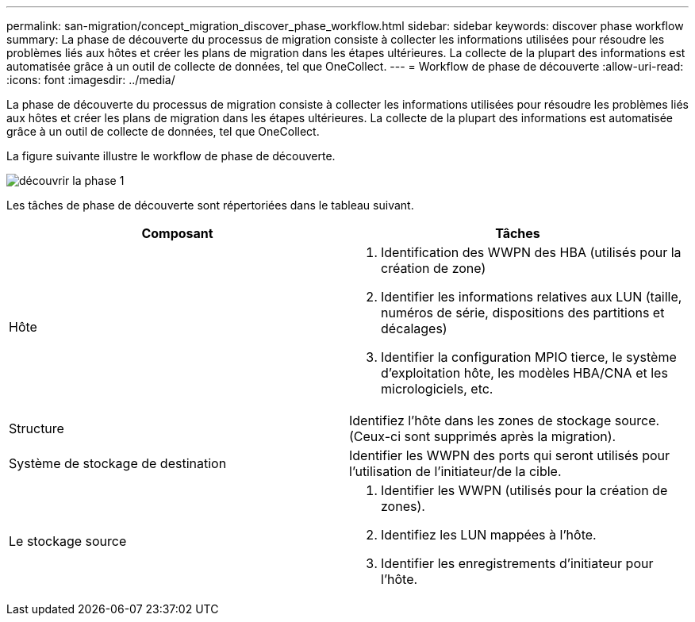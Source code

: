 ---
permalink: san-migration/concept_migration_discover_phase_workflow.html 
sidebar: sidebar 
keywords: discover phase workflow 
summary: La phase de découverte du processus de migration consiste à collecter les informations utilisées pour résoudre les problèmes liés aux hôtes et créer les plans de migration dans les étapes ultérieures. La collecte de la plupart des informations est automatisée grâce à un outil de collecte de données, tel que OneCollect. 
---
= Workflow de phase de découverte
:allow-uri-read: 
:icons: font
:imagesdir: ../media/


[role="lead"]
La phase de découverte du processus de migration consiste à collecter les informations utilisées pour résoudre les problèmes liés aux hôtes et créer les plans de migration dans les étapes ultérieures. La collecte de la plupart des informations est automatisée grâce à un outil de collecte de données, tel que OneCollect.

La figure suivante illustre le workflow de phase de découverte.

image::../media/discover_phase_1.png[découvrir la phase 1]

Les tâches de phase de découverte sont répertoriées dans le tableau suivant.

[cols="2*"]
|===
| Composant | Tâches 


 a| 
Hôte
 a| 
. Identification des WWPN des HBA (utilisés pour la création de zone)
. Identifier les informations relatives aux LUN (taille, numéros de série, dispositions des partitions et décalages)
. Identifier la configuration MPIO tierce, le système d'exploitation hôte, les modèles HBA/CNA et les micrologiciels, etc.




 a| 
Structure
 a| 
Identifiez l'hôte dans les zones de stockage source. (Ceux-ci sont supprimés après la migration).



 a| 
Système de stockage de destination
 a| 
Identifier les WWPN des ports qui seront utilisés pour l'utilisation de l'initiateur/de la cible.



 a| 
Le stockage source
 a| 
. Identifier les WWPN (utilisés pour la création de zones).
. Identifiez les LUN mappées à l'hôte.
. Identifier les enregistrements d'initiateur pour l'hôte.


|===